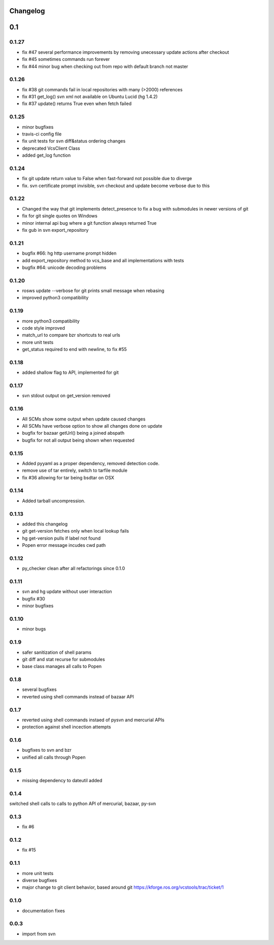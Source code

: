 Changelog
=========

0.1
===

0.1.27
------

- fix #47 several performance improvements by removing unecessary update actions after checkout
- fix #45 sometimes commands run forever
- fix #44 minor bug when checking out from repo with default branch not master

0.1.26
------

- fix #38 git commands fail in local repositories with many (>2000) references
- fix #31 get_log() svn xml not available on Ubuntu Lucid (hg 1.4.2)
- fix #37 update() returns True even when fetch failed

0.1.25
------

- minor bugfixes
- travis-ci config file
- fix unit tests for svn diff&status ordering changes
- deprecated VcsClient Class
- added get_log function

0.1.24
------

- fix git update return value to False when fast-forward not possible due to diverge
- fix. svn certificate prompt invisible, svn checkout and update become verbose due to this

0.1.22
------

- Changed the way that git implements detect_presence to fix a bug with submodules in newer versions of git
- fix for git single quotes on Windows
- minor internal api bug where a git function always returned True
- fix gub in svn export_repository

0.1.21
------

- bugfix #66: hg http username prompt hidden
- add export_repository method to vcs_base and all implementations with tests
- bugfix #64: unicode decoding problems

0.1.20
------

- rosws update --verbose for git prints small message when rebasing
- improved python3 compatibility

0.1.19
------
- more python3 compatibility
- code style improved
- match_url to compare bzr shortcuts to real urls
- more unit tests
- get_status required to end with newline, to fix #55

0.1.18
------
- added shallow flag to API, implemented for git

0.1.17
------

- svn stdout output on get_version removed

0.1.16
------

- All SCMs show some output when update caused changes
- All SCMs have verbose option to show all changes done on update
- bugfix for bazaar getUrl() being a joined abspath
- bugfix for not all output being shown when requested


0.1.15
------

- Added pyyaml as a proper dependency, removed detection code.
- remove use of tar entirely, switch to tarfile module
- fix #36 allowing for tar being bsdtar on OSX

0.1.14
------

- Added tarball uncompression.

0.1.13
------

- added this changelog
- git get-version fetches only when local lookup fails
- hg get-version pulls if label not found
- Popen error message incudes cwd path

0.1.12
------

- py_checker clean after all refactorings since 0.1.0

0.1.11
------

- svn and hg update without user interaction
- bugfix #30
- minor bugfixes

0.1.10
------

- minor bugs

0.1.9
-----

- safer sanitization of shell params
- git diff and stat recurse for submodules
- base class manages all calls to Popen

0.1.8
-----

- several bugfixes
- reverted using shell commands instead of bazaar API


0.1.7
-----

- reverted using shell commands instaed of pysvn and mercurial APIs
- protection against shell incection attempts

0.1.6
-----

- bugfixes to svn and bzr
- unified all calls through Popen

0.1.5
-----

- missing dependency to dateutil added

0.1.4
-----

switched shell calls to calls to python API of mercurial, bazaar, py-svn

0.1.3
-----

- fix #6

0.1.2
-----

- fix #15

0.1.1
-----

- more unit tests
- diverse bugfixes
- major change to git client behavior, based around git https://kforge.ros.org/vcstools/trac/ticket/1

0.1.0
-----

- documentation fixes

0.0.3
-----

- import from svn
